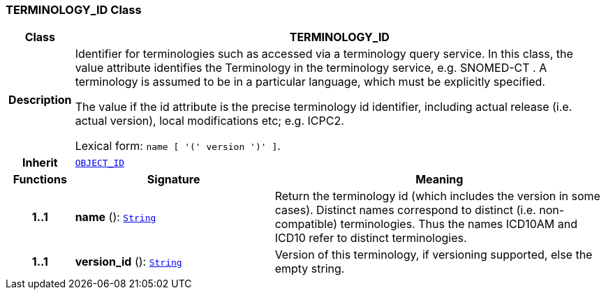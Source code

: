 === TERMINOLOGY_ID Class

[cols="^1,3,5"]
|===
h|*Class*
2+^h|*TERMINOLOGY_ID*

h|*Description*
2+a|Identifier for terminologies such as accessed via a terminology query service. In this class, the value attribute identifies the Terminology in the terminology service, e.g.  SNOMED-CT . A terminology is assumed to be in a particular language, which must be explicitly specified.

The value if the id attribute is the precise terminology id identifier, including actual release (i.e. actual  version), local modifications etc; e.g. ICPC2.

Lexical form: `name [  '(' version  ')' ]`.

h|*Inherit*
2+|`<<_object_id_class,OBJECT_ID>>`

h|*Functions*
^h|*Signature*
^h|*Meaning*

h|*1..1*
|*name* (): `link:/releases/BASE/{base_release}/foundation_types.html#_string_class[String^]`
a|Return the terminology id (which includes the  version  in some cases). Distinct names correspond to distinct (i.e. non-compatible) terminologies. Thus the names  ICD10AM  and  ICD10  refer to distinct terminologies.

h|*1..1*
|*version_id* (): `link:/releases/BASE/{base_release}/foundation_types.html#_string_class[String^]`
a|Version of this terminology, if versioning supported, else the empty string.
|===
